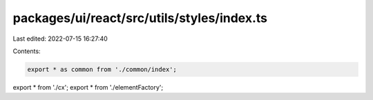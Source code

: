 packages/ui/react/src/utils/styles/index.ts
===========================================

Last edited: 2022-07-15 16:27:40

Contents:

.. code-block:: ts

    export * as common from './common/index';
export * from './cx';
export * from './elementFactory';



